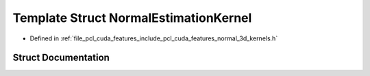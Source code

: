 .. _exhale_struct_structpcl_1_1cuda_1_1_normal_estimation_kernel:

Template Struct NormalEstimationKernel
======================================

- Defined in :ref:`file_pcl_cuda_features_include_pcl_cuda_features_normal_3d_kernels.h`


Struct Documentation
--------------------


.. doxygenstruct:: pcl::cuda::NormalEstimationKernel
   :members:
   :protected-members:
   :undoc-members: